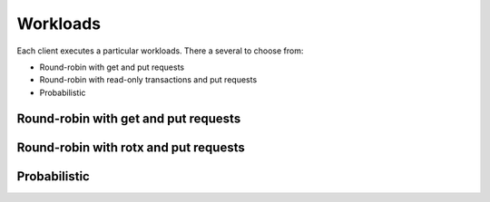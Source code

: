 .. _workloads:

Workloads
=========

Each client executes a particular workloads. There a several to choose from:

* Round-robin with get and put requests
* Round-robin with read-only transactions and put requests
* Probabilistic

Round-robin with get and put requests
-------------------------------------

.. todo::
    Document the round-robin workload

Round-robin with rotx and put requests
--------------------------------------

.. todo::
    Document the round-robin workload

Probabilistic
-------------

.. todo::
    Document the probabilistic workload
